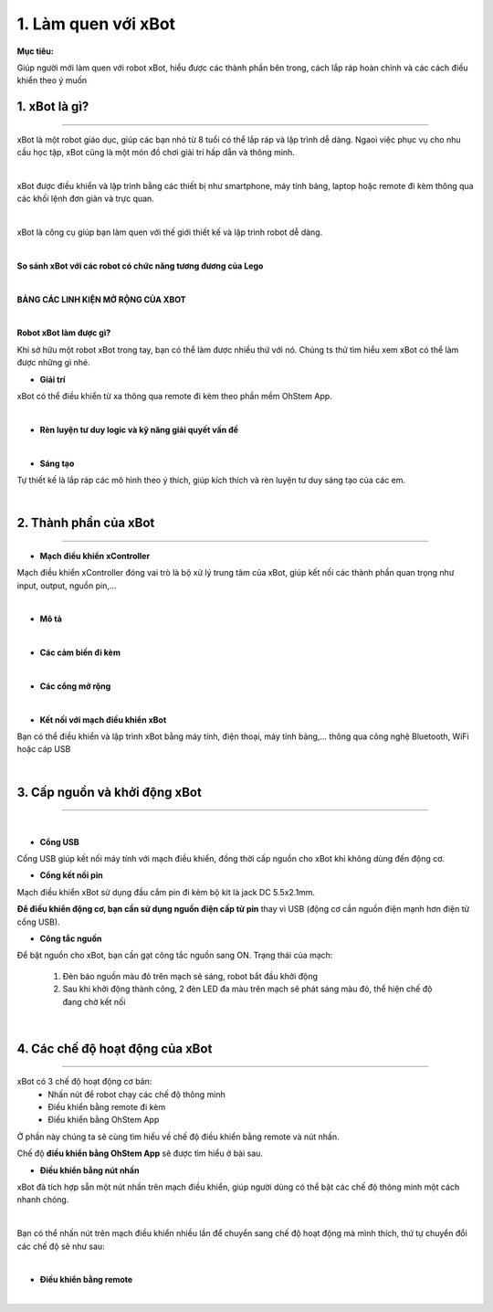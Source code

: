 1. Làm quen với xBot
==============================

**Mục tiêu:**

Giúp người mới làm quen với robot xBot, hiểu được các thành phần bên trong, cách lắp ráp hoàn chỉnh và các cách điều khiển theo ý muốn

1. xBot là gì?
--------------------
-------------------

xBot là một robot giáo dục, giúp các bạn nhỏ từ 8 tuổi có thể lắp ráp và lập trình dễ dàng. Ngaoì việc phục vụ cho nhu cầu học tập, xBot cũng là một món đồ chơi giải trí hấp dẫn và thông minh. 

.. image:: Images/xbot_1.png
    :width: 400px
    :align: center
|   
xBot được điều khiển và lập trình bằng các thiết bị như smartphone, máy tính bảng, laptop hoặc remote đi kèm thông qua các khối lệnh đơn giản và trực quan.

.. image:: Images/xbot_2.png
    :width: 1000px
    :align: center
|   
xBot là công cụ giúp bạn làm quen với thế giới thiết kế và lập trình  robot dễ dàng.

.. image:: Images/xbot_3.png
    :width: 900px
    :align: center
|   


**So sánh xBot với các robot có chức năng tương đương của Lego**

.. image:: Images/xbot_4.png
    :width: 900px
    :align: center  
|

**BẢNG CÁC LINH KIỆN MỞ RỘNG CỦA XBOT**

.. image:: Images/xbot_5.png
    :width: 900px
    :align: center 


.. image:: Images/xbot_6.png
    :width: 900px
    :align: center  


.. image:: Images/xbot_7.png
    :width: 900px
    :align: center 


.. image:: Images/xbot_8.png
    :width: 900px
    :align: center 
|


**Robot xBot làm được gì?**

Khi sở hữu một robot xBot trong tay, bạn có thể làm được nhiều thứ với nó. Chúng ts thử tìm hiểu xem xBot có thể làm được những gì nhé.

- **Giải trí**

xBot có thể điều khiển từ xa thông qua remote đi kèm theo phần mềm OhStem App.

.. image:: Images/xbot_9.png
    :width: 600px
    :align: center
| 

- **Rèn luyện tư duy logic và kỹ năng giải quyết vấn đề**

.. image:: Images/xbot_10.png
    :width: 600px
    :align: center
|

- **Sáng tạo**

Tự thiết kế là lắp ráp các mô hình theo ý thích, giúp kích thích và rèn luyện tư duy sáng tạo của các em.


.. image:: Images/xbot_11.png
    :width: 600px
    :align: center
|   

2. Thành phần của xBot
------------------------
------------------------

- **Mạch điều khiển xController**

Mạch điều khiển xController đóng vai trò là bộ xử lý trung tâm của xBot, giúp kết nối các thành phần quan trọng như input, output, nguồn pin,...

.. image:: Images/xbot_18.png
    :scale: 50%
    :align: center 
|

- **Mô tả**

.. image:: Images/xbot_18.1.png
    :width: 600px
    :align: center
|
- **Các cảm biến đi kèm**

.. image:: Images/xbot_19.png
    :width: 600px
    :align: center
|   
- **Các cổng mở rộng**

.. image:: Images/xbot_20.png
    :width: 400px
    :align: center
|   
- **Kết nối với mạch điều khiển xBot**

Bạn có thể điều khiển và lập trình xBot bằng máy tính, điện thoại, máy tính bảng,... thông qua công nghệ Bluetooth, WiFi hoặc cáp USB

.. image:: Images/xbot_20.1.png
    :width: 500px
    :align: center
|  

3. Cấp nguồn và khởi động xBot
------------------------
------------------------

.. image:: Images/xbot_20.2.png
    :width: 500px
    :align: center
|  

- **Cổng USB**


Cổng USB giúp kết nối máy tính với mạch điều khiển, đồng thời cấp nguồn cho xBot khi không dùng đến động cơ.

- **Cổng kết nối pin**

Mạch điều khiển xBot sử dụng đầu cắm pin đi kèm bộ kit là jack DC 5.5x2.1mm. 

**Để điều khiển động cơ, bạn cần sử dụng nguồn điện cấp từ pin** thay vì USB (động cơ cần nguồn điện mạnh hơn điện từ cổng USB).

- **Công tắc nguồn**

Để bật nguồn cho xBot, bạn cần gạt công tắc nguồn sang ON. Trạng thái của mạch:

    1. Đèn báo nguồn màu đỏ trên mạch sẽ sáng, robot bắt đầu khởi động

    2. Sau khi khởi động thành công, 2 đèn LED đa màu trên mạch sẽ phát sáng màu đỏ, thể hiện chế độ đang chờ kết nối

.. image:: Images/xbot_20.3.png
    :width: 500px
    :align: center
|  


4. Các chế độ hoạt động của xBot
------------------------
------------------------

xBot có 3 chế độ hoạt động cơ bản:
    - Nhấn nút để robot chạy các chế độ thông minh
    - Điều khiển bằng remote đi kèm
    - Điều khiển bằng OhStem App
Ở phần này chúng ta sẽ cùng tìm hiểu về chế độ điều khiển bằng remote và nút nhấn. 

Chế độ **điều khiển bằng OhStem App** sẽ được tìm hiểu ở bài sau. 

- **Điều khiển bằng nút nhấn**

xBot đã tích hợp sẵn một nút nhấn trên mạch điều khiển, giúp người dùng có thể bật các chế độ thông minh một cách nhanh chóng. 

.. image:: Images/xbot_20.4.png
    :width: 400px
    :align: center
|  
Bạn có thể nhấn nút trên mạch điều khiển nhiều lần để chuyển sang chế độ hoạt động mà mình thích, thứ tự chuyển đổi các chế độ sẽ như sau:

.. image:: Images/xbot_20.5.png
    :width: 600px
    :align: center
| 
- **Điều khiển bằng remote**

.. image:: Images/xbot_20.6.png
    :width: 500px
    :align: center
| 
